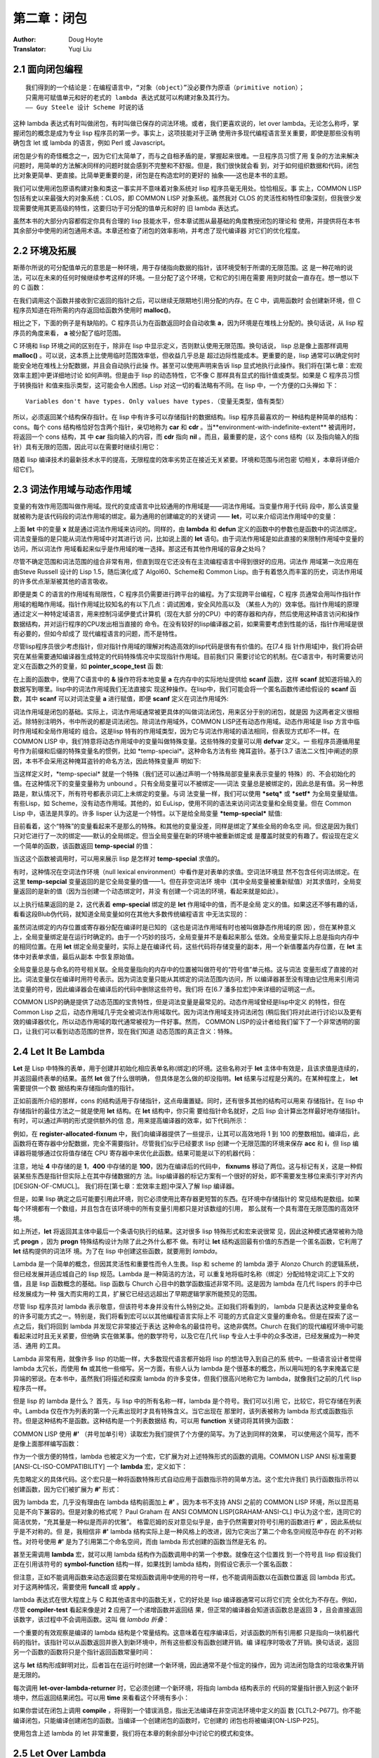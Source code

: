 =================
第二章：闭包
=================

:Author: Doug Hoyte
:Translator: Yuqi Liu


.. _closure-oriented:

2.1 面向闭包编程
--------------------

::

  我们得到的一个结论是：在编程语言中，“对象（object）”没必要作为原语（primitive notion）；
  只需用可赋值单元和好的老式的 lambda 表达式就可以构建对象及其行为。
  —— Guy Steele 设计 Scheme 时说的话

这种 lambda 表达式有时叫做闭包，有时叫做已保存的词法环境。或者，我们更喜欢说的，let over
lambda。无论怎么称呼，掌握闭包的概念是成为专业 lisp 程序员的第一步。事实上，这项技能对于正确
使用许多现代编程语言至关重要，即使是那些没有明确包含 let 或 lambda 的语言，例如 Perl 或
Javascript。

闭包是少有的奇怪概念之一，因为它们太简单了，而与之自相矛盾的是，掌握起来很难。一旦程序员习惯了用
复杂的方法来解决问题时，用简单的方法解决同样的问题时就会感到不完整和不舒服。但是，我们很快就会看
到，对于如何组织数据和代码，闭包比对象更简单、更直接。比简单更重要的是，闭包是在构造宏时的更好的
抽象——这也是本书的主题。

我们可以使用闭包原语构建对象和类这一事实并不意味着对象系统对 lisp 程序员毫无用处。恰恰相反。事
实上，COMMON LISP 包括有史以来最强大的对象系统：CLOS，即 COMMON LISP 对象系统。虽然我对
CLOS 的灵活性和特性印象深刻，但我很少发现需要使用其更高级的特性，这要归功于可分配的值单元和好的
旧 lambda 表达式。

虽然本书的大部分内容都假定你具有合理的 lisp 技能水平，但本章试图从最基础的角度教授闭包的理论和
使用，并提供将在本书其余部分中使用的闭包通用术语。本章还检查了闭包的效率影响，并考虑了现代编译器
对它们的优化程度。


2.2 环境及拓展
-----------------

斯蒂尔所说的可分配值单元的意思是一种环境，用于存储指向数据的指针，该环境受制于所谓的无限范围。这
是一种花哨的说法，可以在未来的任何时候继续参考这样的环境。一旦分配了这个环境，它和它的引用在需要
用到时就会一直存在。想一想以下的 C 函数：

.. code-block:: c
    :linenos:

    #include <stdlib.h>

    int *environment_with_indefinite_extent(int input) {
      int *a = malloc(sizeof(int));
      *a = input;
      return a;
    }

在我们调用这个函数并接收到它返回的指针之后，可以继续无限期地引用分配的内存。在 C 中，调用函数时
会创建新环境，但 C 程序员知道在将所需的内存返回给函数外使用时 **malloc()**。


相比之下，下面的例子是有缺陷的。C 程序员认为在函数返回时会自动收集 **a**，因为环境是在堆栈上分配的。换句话说，从 lisp 程序员的角度来看， **a** 被分配了临时范围。

.. code-block:: c
    :linenos:

    int *environment_with_temporary_extent(int input) {
      int a = input;
      return &a;
    }

C 环境和 lisp 环境之间的区别在于，除非在 lisp 中显示定义，否则默认使用无限范围。换句话说，
lisp 总是像上面那样调用 **malloc()** 。可以说，这本质上比使用临时范围效率低，但收益几乎总是
超过边际性能成本。更重要的是，lisp 通常可以确定何时能安全地在堆栈上分配数据，并且会自动执行此操
作。甚至可以使用声明来告诉 lisp 显式地执行此操作。我们将在[第七章：宏观效率主题]中更详细地讨论
如何声明。
​
但是由于 lisp 的动态特性，它不像 C 那样具有显式的指针值或类型。如果是 C 程序员习惯于转换指针
和值来指示类型，这可能会令人困惑。Lisp 对这一切的看法略有不同。在 lisp 中，一个方便的口头禅如
下：

::

  Variables don't have types. Only values have types.（变量无类型，值有类型）

所以，必须返回某个结构保存指针。在 lisp 中有许多可以存储指针的数据结构。lisp 程序员最喜欢的一
种结构是种简单的结构：cons。每个 cons 结构格恰好包含两个指针，亲切地称为 **car** 和
**cdr** 。当**environment-with-indefinite-extent** 被调用时，将返回一个 cons 结构，其
中 **car** 指向输入的内容，而 **cdr** 指向 **nil** 。而且，最重要的是，这个 cons 结构（以
及指向输入的指针）具有无限的范围，因此可以在需要时继续引用它：

.. code-block:: none
    :linenos:

    (defun environment-with-indefinite-extent (input)
      (cons input nil))

随着 lisp 编译技术的最新技术水平的提高，无限程度的效率劣势正在接近无关紧要。环境和范围与闭包密
切相关，本章将详细介绍它们。


2.3 词法作用域与动态作用域
---------------------------

变量的有效作用范围叫做作用域。现代的变成语言中比较通用的作用域是——词法作用域。当变量作用于代码
段中，那么该变量就被称为是该代码段的词法作用域的绑定。最为通用的创建编定的的关键词 ——
**let**，可以来介绍词法作用域中的变量：

.. code-block:: none
    :linenos:

    * (let ((x 2))
        x)

    2

上面 **let** 中的变量 **x** 就是通过词法作用域来访问的。同样的，由 **lambda** 和
**defun** 定义的函数中的参数也是函数中的词法绑定。词法变量指的是只能从词法作用域中对其进行访
问，比如说上面的 **let** 语句。由于词法作用域是如此直接的来限制作用域中变量的访问，所以词法作
用域看起来似乎是作用域的唯一选择。那这还有其他作用域的容身之处吗？

尽管不确定范围和词法范围的组合非常有用，但直到现在它还没有在主流编程语言中得到很好的应用。词法作
用域第一次应用在由Steve Russell 设计的 Lisp 1.5，随后演化成了 Algol60、Scheme和 Common
Lisp。由于有着悠久而丰富的历史，词法作用域的许多优点渐渐被其他的语言吸收。

即便是类 C 的语言的作用域有局限性，C 程序员仍需要进行跨平台的编程。为了实现跨平台编程，C 程序
员通常会用叫作指针作用域的粗略作用域。指针作用域比较知名的有以下几点：调试困难，安全风险高以及
（某些人为的）效率低。指针作用域的原理通过定义一种特定域语言，用来控制冯诺伊曼式计算机（现在大部
分的CPU）中的寄存器和内存，然后使用这种语言访问和操作数据结构，并对运行程序的CPU发出相当直接的
命令。在没有较好的lisp编译器之前，如果需要考虑到性能的话，指针作用域是很有必要的，但如今却成了
现代编程语言的问题，而不是特性。

尽管lisp程序员很少考虑指针，但对指针作用域的理解对构造高效的lisp代码是很有有价值的。在[7.4 指
针作用域]中，我们将会研究在某些需要通知编译器生成特定的代码特殊情况中实现指针作用域。目前我们只
需要讨论它的机制。在C语言中，有时需要访问定义在函数之外的变量，如 **pointer_scope_test** 函
数:

.. code-block:: c
    :linenos:

    #include <stdio.h>

    void pointer_scope_test() {
      int a;
      scanf("%d", &a);
    }

在上面的函数中，使用了C语言中的 **&** 操作符将本地变量 **a** 在内存中的实际地址提供给
**scanf** 函数，这样 **scanf** 就知道将输入的数据写到哪里。lisp中的词法作用域我们无法直接实
现这种操作。在lisp中，我们可能会将一个匿名函数传递给假设的 **scanf** 函数，其中 **scanf**
可以对词法变量 **a** 进行赋值，即便 **scanf** 定义在词法作用域外:

.. code-block:: none
    :linenos:

    (let (a)
      (scanf "%d" (lambda (v) (setf a v))))

词法作用域是闭包的基础。实际上，词法作用域通常被更具体的叫做词法闭包，用来区分于别的闭包，就是因
为这两者定义很相近。除特别注明外，书中所说的都是词法闭包。
​
除词法作用域外，COMMON LISP还有动态作用域。动态作用域是 lisp 方言中临时作用域和全局作用域的
组合。这是lisp 特有的作用域类型，因为它与词法作用域的语法相同，但表现方式却不一样。在COMMON
LISP 中，我们特意将动态作用域中的变量叫做特殊变量。这些特殊的变量可以用 **defvar** 定义。一
些程序员遵循用星号作为前缀和后缀的特殊变量名的惯例，比如 \*temp-special\*。这种命名方法有些
掩耳盗铃。基于[3.7 语法二义性]中阐述的原因，本书不会采用这种掩耳盗铃的命名方法，因此特殊变量声
明如下:

.. code-block:: none
    :linenos:

    (defvar temp-special)

当这样定义时，\*temp-special\* 就是一个特殊（我们还可以通过声明一个特殊局部变量来表示变量的
特殊）的、不会初始化的值。在这种情况下的变量变量称为 unbound 。只有全局变量可以不被绑定——词法
变量总是被绑定的，因此总是有值。另一种思路是，默认情况下，所有符号都表示词汇上未绑定的变量。与词
法变量一样，我们可以使用 **\*setq\*** 或 **\*setf\*** 为全局变量赋值。有些Lisp，如
Scheme，没有动态作用域。其他的，如 EuLisp，使用不同的语法来访问词法变量和全局变量。但在
Common Lisp 中，语法是共享的。许多 lisper 认为这是一个特性。以下是给全局变量
**\*temp-special\*** 赋值:

.. code-block:: none
    :linenos:

    (setq temp-special 1)

目前看着，这个“特殊”的变量看起来不是那么的特殊。和其他的变量没差，同样是绑定了某些全局的命名空
间。但这是因为我们只对它进行了一次的绑定——默认的全局绑定。但当全局变量在新的环境中被重新绑定或
是覆盖时就变的有趣了。假设现在定义一个简单的函数，该函数返回 **temp-special** 的值：

.. code-block:: none
    :linenos:

    (defun temp-special-returner ()
      temp-special)

当这这个函数被调用时，可以用来展示 lisp 是怎样对 **temp-special** 求值的。

.. code-block:: none
    :linenos:

    * (temp-special-returner)
    1

有时，这种情况在空词法作环境（null lexical environment）中看作是对表单的求值。空词法环境显
然不包含任何词法绑定。在这里 **temp-sepcial** 变量返回的是它全局变量的值——1。但在非空词法环
境中（其中全局变量被重新赋值）对其求值时，全局变量返回的是新的值（因为当创建一个动态绑定时，并没
有创建一个词法的环境，看起来就是如此）。

.. code-block:: none
    :linenos:

    * (let ((temp-special 2))
        (temp-special-returner))

    2

以上执行结果返回的是 2，这代表着 **emp-special** 绑定的是 **let** 作用域中的值，而不是全局
定义的值。如果这还不够有趣的话，看看这段Blub伪代码，就知道全局变量如何在其他大多数传统编程语言
中无法实现的：

.. code-block:: c
    :linenos:

    int global_var = 0;

    function whatever() {
      int global_var = 1;
      do_stuff_that_uses_global_var();
    }

    function do_stuff_that_uses_global_var() {
      // global_var is 0
    }

虽然词法绑定的内存位置或寄存器分配在编译时是已知的（这也是词法作用域有时也被叫做静态作用域的原
因），但在某种意义上，全局变量绑定是在运行时确定的。由于一个巧妙的技巧，全局变量并不是看起来那么
低效。全局变量实际上总是指向内存中的相同位置。在用 **let** 绑定全局变量时，实际上是在编译代
码，这些代码将存储变量的副本，用一个新值覆盖内存位置，在 **let** 主体中对表单求值，最后从副本
中恢复原始值。

全局变量总是与命名的符号相关联。全局变量指向的内存中的位置被叫做符号的“符号值”单元格。这与词法
变量形成了直接的对比。词法变量仅在编译时用符号表示。因为词法变量只能从其绑定的词法范围内访问，所
以编译器甚至没有理由记住用来引用词法变量的符号，因此编译器会在编译后的代码中删除这些符号。我们将
在[6.7 潘多拉宏]中来详细的证明这一点。

COMMON LISP的确是提供了动态范围的宝贵特性，但是词法变量是最常见的。动态作用域曾经是lisp中定义
的特性，但在 Common Lisp 之后，动态作用域几乎完全被词法作用域取代。因为词法作用域支持词法闭包
(稍后我们将对此进行讨论)以及更有效的编译器优化，所以动态作用域的取代通常被视为一件好事。然而，
COMMON LISP的设计者给我们留下了一个非常透明的窗口，让我们可以看到动态范围的世界，现在我们知道
动态范围的真正含义：特殊。


2.4 Let It Be Lambda
-----------------------------

**Let** 是 Lisp 中特殊的表单，用于创建并初始化相应表单名称(绑定)的环境。这些名称对于
**let** 主体中有效是，且该求值是连续的，并返回最终表单的结果。虽然 **let** 做了什么很明确，
但具体是怎么做的却没指明。**let** 结果与过程是分离的。在某种程度上， **let** 需要提供一个数
据结构来存储指向值的指针。

正如前面所介绍的那样，cons 的结构适用于存储指针，这点毋庸置疑。同时，还有很多其他的结构可以用来
存储指针。在 lisp 中存储指针的最佳方法之一就是使用 **let** 结构。在 **let** 结构中，你只需
要给指针命名就好，之后 lisp 会计算出怎样最好地存储指针。有时，可以通过声明的形式提供额外的信
息，用来提高编译器的效率，如下代码所示：

.. code-block:: none
    :linenos:

    (defun register-allocated-fixnum ()
      (declare (optimize (speed 3) (safety 0)))
      (let ((acc 0))
        (loop for i from 1 to 100 do
          (incf (the fixnum acc)
                (the fixnum i)))
        acc))

例如，在 **register-allocated-fixnum** 中，我们向编译器提供了一些提示，让其可以高效地将
1 到 100 的整数相加。编译后，此函数将在寄存器中分配数据，完全不需要指针。尽管我们似乎已经要求
lisp 创建一个无限范围的环境来保存 **acc** 和 **i**，但 lisp 编译器将能够通过仅将值存储在
CPU 寄存器中来优化此函数。结果可能是以下的机器代码：

.. code-block:: none
    :linenos:

    ; 090CEB52:       31C9             XOR ECX, ECX
    ;       54:       B804000000       MOV EAX, 4
    ;       59:       EB05             JMP L1
    ;       5B: L0:   01C1             ADD ECX, EAX
    ;       5D:       83C004           ADD EAX, 4
    ;       60: L1:   3D90010000       CMP EAX, 400
    ;       65:       7EF4             JLE L0

注意，地址 **4** 中存储的是 **1**，**400** 中存储的是 **100**，因为在编译后的代码中，
**fixnums** 移动了两位。这与标记有关，这是一种假装某些东西是指针但实际上在其中存储数据的方
法。lisp编译器的标记方案有一个很好的好处，即不需要发生移位来索引字对齐内[DESIGN-OF-CMUCL]。
我们将在[第七章：宏效率主题]中深入了解 lisp 编译器。

但是，如果 lisp 确定之后可能要引用此环境，则它必须使用比寄存器更短暂的东西。在环境中存储指针的
常见结构是数组。如果每个环境都有一个数组，并且包含在该环境中的所有变量引用都只是对该数组的引用，
那么就有一个具有潜在无限范围的高效环境。

如上所述，**let** 将返回其主体中最后一个条语句执行的结果。这对很多 lisp 特殊形式和宏来说很常
见，因此这种模式通常被称为隐式 **progn** ，因为 **progn** 特殊结构设计为除了此之外什么都不
做。有时让 **let** 结构返回最有价值的东西是一个匿名函数，它利用了 **let** 结构提供的词法环
境。为了在 lisp 中创建这些函数，就要用到 *lambda*。

Lambda 是一个简单的概念，但因其灵活性和重要性而令人生畏。lisp 和 scheme 的 lambda 源于
Alonzo Church 的逻辑系统，但已经发展并适应城自己的 lisp 规范。Lambda 是一种简洁的方法，可
以重复地将临时名称（绑定）分配给特定词汇上下文的值，且是 lisp 函数概念的基础。lisp 函数与
Church 心目中的数学函数描述非常不同。这是因为 lambda 在几代 lispers 的手中已经发展成为一种
强大而实用的工具，扩展它已经远远超出了早期逻辑学家所能预见的范围。

尽管 lisp 程序员对 lambda 表示敬意，但该符号本身并没有什么特别之处。正如我们将看到的，
lambda 只是表达这种变量命名的许多可能方式之一。特别是，我们将看到宏可以以其他编程语言实际上不
可能的方式自定义变量的重命名。但是在探索了这一点之后，我们将回到 lambda 并发现它非常接近于表达
这种命名的最佳符号。这绝非偶然。Church 在我们的现代编程环境中可能看起来过时且无关紧要，但他确
实在做某事。他的数学符号，以及它在几代 lisp 专业人士手中的众多改进，已经发展成为一种灵活、通用
的工具。

Lambda 非常有用，就像许多 lisp 的功能一样，大多数现代语言都开始将 lisp 的想法导入到自己的系
统中。一些语言设计者觉得 lambda 太冗长，而使用 **fn** 或其他一些缩写。另一方面，有些人认为
lambda 是个很基本的概念，所以用叫短的名字来掩盖它是异端的邪说。在本书中，虽然我们将描述和探索
lambda 的许多变体，但我们很高兴地称它为 lambda，就像我们之前的几代 lisp 程序员一样。

但是 lisp 的 lambda 是什么？ 首先，与 lisp 中的所有名称一样，lambda 是个符号。我们可以引用
它，比较它，将它存储在列表中。Lambda 仅在作为列表的第一个元素出现时才具有特殊含义。当它出现在
那里时，该列表被称为 lambda 形式或函数指示符。但是这种结构不是函数。这种结构是一个列表数据结
构，可以用 **function** 关键词将其转换为函数：

.. code-block:: console
    :linenos:

    * (function '(lambda (x) (+ 1 x)))

    #<Interpreted Function>

COMMON LISP 使用 **#'** （井号加单引号）读取宏为我们提供了个方便的简写。为了达到同样的效果，
可以使用这个简写，而不是像上面那样编写函数：

.. code-block:: console
    :linenos:

    * #'(lambda (x) (+ 1 x))

    #<Interpreted Function>

作为一个很方便的特性，lambda 也被定义为一个宏，它扩展为对上述特殊形式的函数的调用。COMMON
LISP ANSI 标准需要 [ANSI-CL-ISO-COMPATIBILITY] 一个 **lambda** 宏，定义如下：

.. code-block:: none
    :linenos:

    (defmacro lambda (&whole form &rest body)
      (declare (ignore body))
      **#',form)

先忽略定义的具体代码。这个宏只是一种将函数特殊形式自动应用于函数指示符的简单方法。这个宏允许我们
执行函数指示符以创建函数，因为它们被扩展为 **#'** 形式：

.. code-block:: console
    :linenos:

    * (lambda (x) (+ 1 x))

    #<Interpreted Function>

因为 lambda 宏，几乎没有理由在 lambda 结构前面加上 **#'** 。因为本书不支持 ANSI 之前的
COMMON LISP 环境，所以显而易见是不向下兼容的。但是对象的格式呢？ Paul Graham 在 ANSI
COMMON LISP[GRAHAM-ANSI-CL] 中认为这个宏，连同它的简洁优势，“充其量是一种似是而非的优雅”。
格雷厄姆的反对意见似乎是，由于仍然需要对符号引用的函数进行 **#'** ，因此系统似乎是不对称的。但
是，我相信非 **#'** lambda 结构实际上是一种风格上的改进，因为它突出了第二个命名空间规范中存在
的不对称性。对符号使用 **#'** 是为了引用第二个命名空间，而由 lambda 形式创建的函数当然是无名
的。

甚至无需调用 **lambda** 宏，就可以用 lambda 结构作为函数调用中的第一个参数。就像在这个位置找
到一个符号且 lisp 假设我们正在引用该符号的 **symbol-function** 结构一样，如果找到 lambda
结构，则假设它表示一个匿名函数：

.. code-block:: none
    :linenos:

    * ((lambda (x) (+ 1 x)) 2)

    3

但注意，正如不能调用函数来动态返回要在常规函数调用中使用的符号一样，也不能调用函数以在函数位置返
回 lambda 形式。对于这两种情况，需要使用 **funcall** 或 **apply** 。

lambda 表达式在很大程度上与 C 和其他语言中的函数无关，它的好处是 lisp 编译器通常可以将它们完
全优化为不存在。例如，尽管 **compiler-test** 看起来像是对 **2** 应用了一个递增函数并返回结
果，但正常的编译器会知道该函数总是返回 **3** ，且会直接返回该数字，该过程中不会调用函数。这叫
做 *lambda 折叠*：

.. code-block:: none
    :linenos:

    (defun compiler-test ()
      (funcall
        (lambda (x) (+ 1 x))
        2))

一个重要的有效观察是编译的 lambda 结构是个常量结构。这意味着在程序编译后，对该函数的所有引用都
只是指向一块机器代码的指针。该指针可以从函数返回并嵌入到新环境中，所有这些都没有函数创建开销。编
译程序时吸收了开销。换句话说，返回另一个函数的函数将只是个指针返回函数常量时间：

.. code-block:: none
    :linenos:

    (defun lambda-returner ()
      (lambda (x) (+ 1 x)))

这与 **let** 结构形成鲜明对比，后者旨在在运行时创建一个新环境，因此通常不是个恒定的操作，因为
词法闭包隐含的垃圾收集开销是无限的。

.. code-block:: none
    :linenos:

    (defun let-over-lambda-returner ()
      (let ((y 1))
        (lambda (x)
          (incf y x))))

每次调用 **let-over-lambda-returner** 时，它必须创建一个新环境，将指向 lambda 结构表示的
代码的常量指针嵌入到这个新环境中，然后返回结果闭包。可以用 **time** 来看看这个环境有多小：

.. code-block:: console
    :linenos:

    * (progn
        (compile 'let-over-lambda-returner)
        (time (let-over-lambda-returner)))

    ; Evaluation took:
    ;   ...
    ;   24 bytes consed.
    ;
    #<Closure Over Function>

如果你尝试在闭包上调用 **compile** ，将得到一个错误消息，指出无法编译在非空词法环境中定义的函
数 [CLTL2-P677]。你不能编译闭包，只能编译创建闭包的函数。当编译一个创建闭包的函数时，它创建的
闭包也将被编译[ON-LISP-P25]。

使用包含上述 lambda 的 let 非常重要，我们将在本章的剩余部分中讨论它的模式和变体。


2.5 Let Over Lambda
-----------------------

*Let over lambda* 是词法闭包的昵称。Let over lambda 比大多数术语更清晰地反映用于创建闭包
的 lisp 代码。在 let over lambda 场景中， **let** 语句返回的最后一个结构是 **lambda**
表达式。它看起来就像 **let** 坐在 **lambda** 之上：

.. code-block:: console
    :linenos:

    * (let ((x 0))
        (lambda () x))

    #<Interpreted Function>

回顾一下，**let** 结构返回计算其主体内最后一个结构的结果，这就是为什么计算这个 let over
lambda 结构会产生一个函数。但是，**let** 中的最后一个结构有特别之处。它是个以 **x** 作为自
由变量的 **lambda** 结构。Lisp 很聪明，可以确定 **x** 应该为这个函数引用什么：来自由
**let** 结构创建的周围词法环境的 **x** 。而且，因为在 lisp 中，默认情况下一切都是无限的，只
要需要，该功能就可以使用该环境。

因此，词法作用域是一种工具，用于准确指定对变量的引用在何处有效，以及引用所指的确切内容。一个简单
的闭包示例是一个计数器，一个在环境中存储整数并在每次调用时递增并返回该值的闭包。下面是带有 let
over lambda 经典实现：

.. code-block:: none
    :linenos:

    (let ((counter 0))
      (lambda () (incf counter)))

这个闭包在第一次被调用时返回 1，随后返回 2，以此类推。考虑闭包的一种方式是它们是具有状态的函
数。这些函数不是数学函数，而是程序，每个都有自己的一点记忆。有时将代码和数据捆绑在一起的数据结构
称为对象。对象是过程和一些相关状态的集合。由于对象与闭包密切相关，因此它们通常可以被认为是一回
事。闭包就像个只有一个方法（ **funcall** ）的对象。一个对象就像一个闭包，你可以通过多种方式调
用它。

尽管闭包总是单个函数及其封闭环境，但对象系统的多个方法、内部类和静态变量都有其对应的闭包。模拟多
个方法的一种可能方法是简单地从同一词法范围内返回多个 **lambda** ：

.. code-block:: none
    :linenos:

    (let ((counter 0))
      (values
        (lambda () (incf counter))
        (lambda () (decf counter))))

这个 *let over two lambdas* 结构将返回两个函数，这两个函数都访问相同的封闭计数器变量。第一
个增加它，第二个减少它。还有许多其他方法可以实现这一点。其中一个便是[5.7 Dlambda] 中进行了讨
论的 **dlambda** 。基于之后介绍的原因，本书中的代码将使用闭包而不是对象来构造所有数据。提示：
与宏有关。


2.6 Lambda Over Let Over Lambda
--------------------------------

在一些对象系统中，对象、具有关联状态的过程集合和类（用于创建对象的数据结构）之间存在明显区别。闭
包不存在这种区别。我们看到了可以执行以创建闭包的结构示例，其中大多数遵循 lambda 模式，但是程序
如何根据需要创建这些对象？

答案非常简单。如果我们可以在 REPL 中执行它们，也就可以在函数中执行它们。如果创建一个函数，其唯
一目的是执行一个 let over lambda 并返回结果呢？ 因为我们使用 **lambda** 来表示函数，所以它
看起来像这样：

.. code-block:: none
    :linenos:

    (lambda ()
      (let ((counter 0))
        (lambda () (incf counter))))

当调用 *lambda over let over lambda* 时，将创建并返回一个包含计数器绑定的新闭包。记住，
lambda 表达式是常量：仅仅是指向机器代码的指针。这个表达式是一段简单的代码，它创建新的环境来关
闭内部 **lambda** 表达式（它本身是一个常量，编译的形式），就像我们在 REPL 中所做的那样。

对于对象系统，创建对象的一段代码称为类。但是 lambda over let over lambda 与许多语言的类略
有不同。虽然大多数语言都需要命名类，但这种模式完全避免了命名。Lambda over let over lambda
形式可以称为匿名类。

尽管匿名类通常很有用，但我们通常会命名类。给它们命名的最简单方法是认识到这些类是常规函数。我们通
常如何命名函数？ 当然是用 **defun** 关键字了。命名后，上面的匿名类就变成了：

.. code-block:: none
    :linenos:

    (defun counter-class ()
      (let ((counter 0))
        (lambda () (incf counter))))

第一个 **lambda** 去哪儿了？ **defun** 在其主体中的结构周围提供了个隐式 lambda。当用
**defun** 编写常规函数时，实际上还是 lambda 结构，但这隐藏在 **defun** 语法之下。

不幸的是，大多数 lisp 编程书籍都没有提供闭包使用的实际示例，这给读者留下了一种不准确的印象，即
闭包只适用于像计数器这样的玩具示例。这与事实相去甚远。闭包是 lisp 的基石。环境，在这些环境中定
义的函数，以及像 **defun** 这样方便使用的宏，都是建模任何问题所需要的。本书旨在阻止那些习惯于
基于对象的语言的 lisp 程序员开始按照他们的经验去接触如 CLOS 这样的系统。虽然 CLOS 的确为专业
的 lisp 程序员提供一些东西，但在只需用 lambda 时就不要用 CLOS。

.. code-block:: none
    :linenos:

    (defun block-scanner (trigger-string)
      (let* ((trig (coerce trigger-string 'list))
            (curr trig))
        (lambda (data-string)
          (let ((data (coerce data-string 'list)))
            (dolist (c data)
              (if curr
                (setq curr
                      (if (char= (car curr) c)
                        (cdr curr) ; next char
                        trig))))   ; start over
            (not curr))))) ; return t if found

为了鼓励使用闭包，给出了一个现实的例子：**block-scanner** 。**block-scanner** 解决的问题
是，对一些结构的数据传输，数据以大小不定的组（块）形式传递。这些大小通常对底层系统很方便，但对应
用层程序员却不方便，通常由操作系统缓冲区、硬盘驱动器块或网络数据包等因素决定。扫描特定序列的数据
流需要的不仅仅是扫描每个块，因为它带有常规的无状态过程。需要在每个块的扫描之间保持状态，因为我们
正在扫描的序列可能会被分成两个（或更多）块。

在现代语言中实现这种存储状态的最直接、最自然的方法是闭包。基于闭包的块扫描器的初版是给出的
**block-scanner** 。像所有 lisp 开发一样，创建闭包是一个迭代过程。我们可能从
**block-scanner** 中给出的代码开始，并决定通过避免将字符串强制转换为列表来提高其效率，或者可
能通过计算序列出现的次数来改进收集的信息。

尽管 **block-scanner** 是个等待改进的初始实现，但它仍然是使用 lambda over let over
lambda 的很好演示。下面是它使用，假装是某种通信磁带，注意特定的单词，*jihad*：

.. code-block:: console
    :linenos:

    * (defvar scanner
        (block-scanner "jihad"))

    SCANNER
    * (funcall scanner "We will start ")

    NIL
    # (funcall scanner "the ji")

    NIL
    * (funcall scanner "had tomorrow.")

    T


2.7 Let Over Lambda Over Let Over Lambda
--------------------------------------------

对象系统的用户将他们希望在某个类的所有对象之间共享的值存储到所谓的类变量或静态变量中。在 lisp
中，闭包之间共享状态的概念由环境处理，就像闭包本身存储状态一样。由于环境可以无限访问，只要它仍然
可以引用它，就能保证它在需要时可用。

如果想为所有计数器维护一个全局方向， **up** 向上递增， **down** 向下递减，那么可能想要使用
let over lambda over let over lambda 模式：

.. code-block:: none
    :linenos:

    (let ((direction 'up))
      (defun toggle-counter-direction ()
        (setq direction
              (if (eq direction 'up)
                'down
                'up)))

      (defun counter-class ()
        (let ((counter 0))
          (lambda ()
            (if (eq direction 'up)
              (incf counter)
              (decf counter))))))

在上面的例子中，我们扩展了上节的 **counter-class** 。现在调用使用 **counter-class** 创建
的闭包将增加其计数器绑定或减少它，这取决于所有计数器之间共享的方向绑定的值。注意，这里还创建一个
名为 **toggle-counter-direction** 的函数来利用方向环境中的另一个 lambda，该函数更改所有
计数器的当前方向。

虽然 **let** 和 **lambda** 的这种组合非常有用，以至于其他语言以类或静态变量的形式实现它，但
还有其他的 **let** 和 **lambda** 组合允许以没有直接类似物的方式在对象系统中 构造代码和状态
。对象系统是 let 和 lambda 组合子集的形式化，有时带有类似继承的噱头。正因为如此，lisp 程序员
通常不会考虑类和对象。Let 和 lambda 是基本的； 对象和类是衍生物。正如斯蒂尔所说，“对象”不必是
编程语言中的原始概念。一旦可分配的值单元和好的旧 lambda 表达式可用，对象系统充其量只是偶尔有用
的抽象，最坏的情况是特殊情况和冗余。
